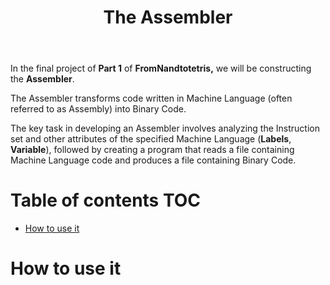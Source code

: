 #+title: The Assembler

In the final project of *Part 1* of *FromNandtotetris,* we will be constructing the *Assembler*.

The Assembler transforms code written in Machine Language (often referred to as Assembly) into Binary Code.

The key task in developing an Assembler involves analyzing the Instruction set and other attributes of the specified Machine Language (*Labels*, *Variable*), followed by creating a program that reads a file containing Machine Language code and produces a file containing Binary Code.

* Table of contents :TOC:
- [[#how-to-use-it][How to use it]]

* How to use it
